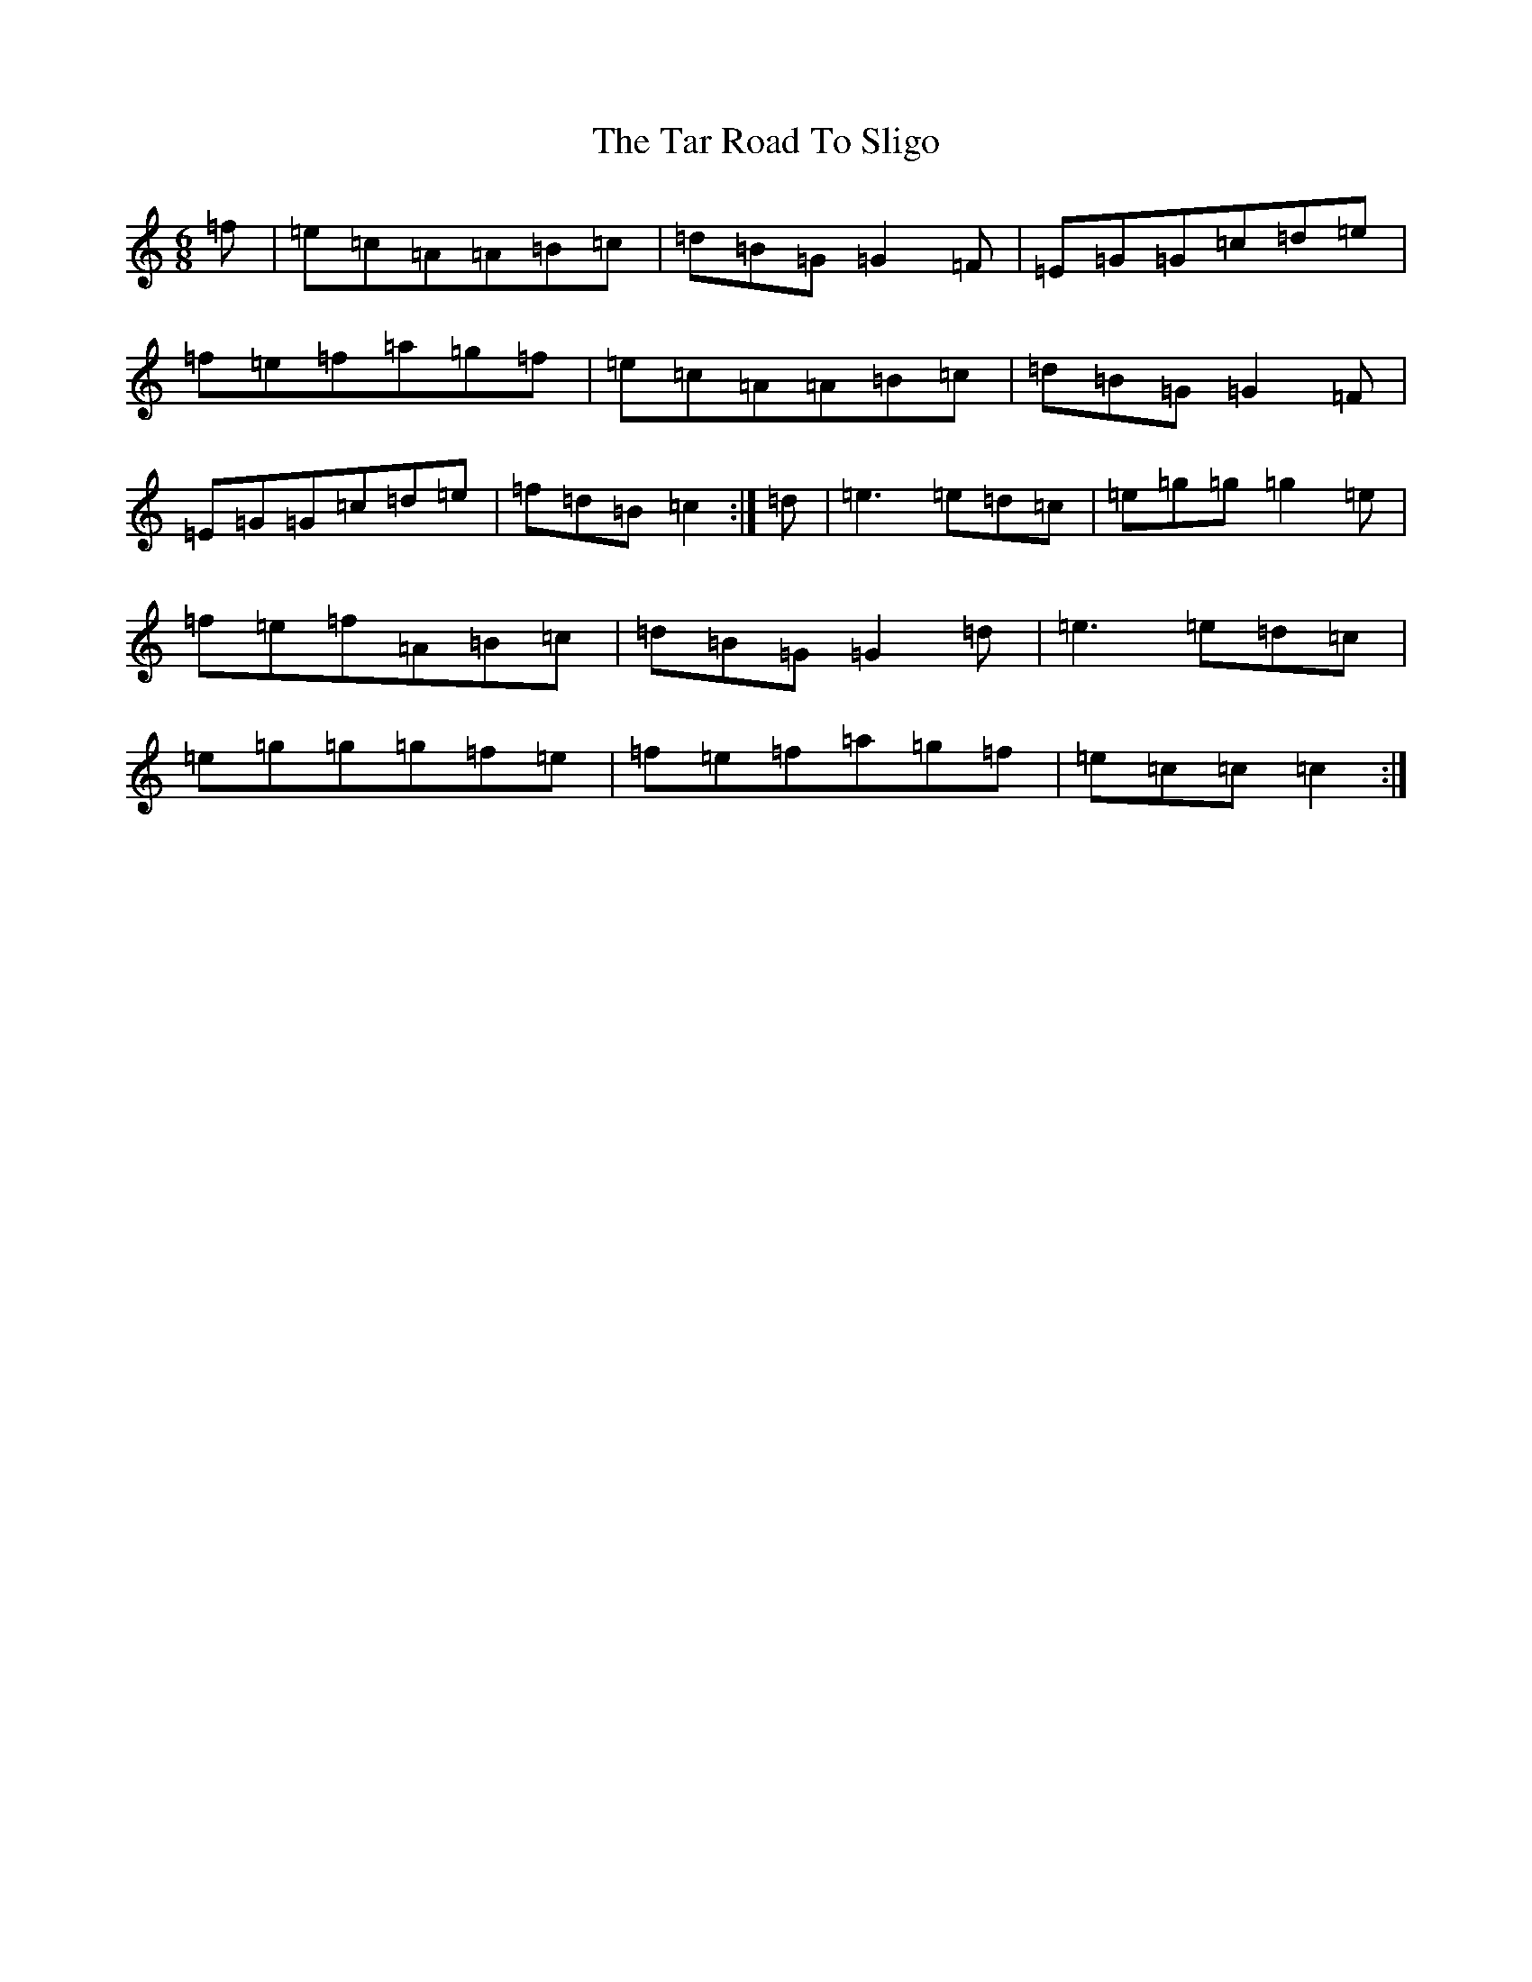 X: 17632
T: Tar Road To Sligo, The
S: https://thesession.org/tunes/7828#setting7828
R: jig
M:6/8
L:1/8
K: C Major
=f|=e=c=A=A=B=c|=d=B=G=G2=F|=E=G=G=c=d=e|=f=e=f=a=g=f|=e=c=A=A=B=c|=d=B=G=G2=F|=E=G=G=c=d=e|=f=d=B=c2:|=d|=e3=e=d=c|=e=g=g=g2=e|=f=e=f=A=B=c|=d=B=G=G2=d|=e3=e=d=c|=e=g=g=g=f=e|=f=e=f=a=g=f|=e=c=c=c2:|